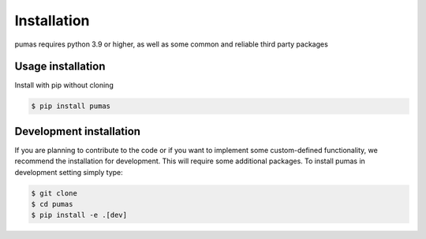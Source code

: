 Installation
============

pumas requires python 3.9 or higher, as well as some common and reliable third party packages

Usage installation
--------------------
Install with pip without cloning

.. code-block:: console

    $ pip install pumas


Development installation
------------------------

If you are planning to contribute to the code or if you want to implement some custom-defined
functionality, we recommend the installation for development. This will require some additional
packages. To install pumas in development setting simply type:


.. code-block:: console

    $ git clone
    $ cd pumas
    $ pip install -e .[dev]



